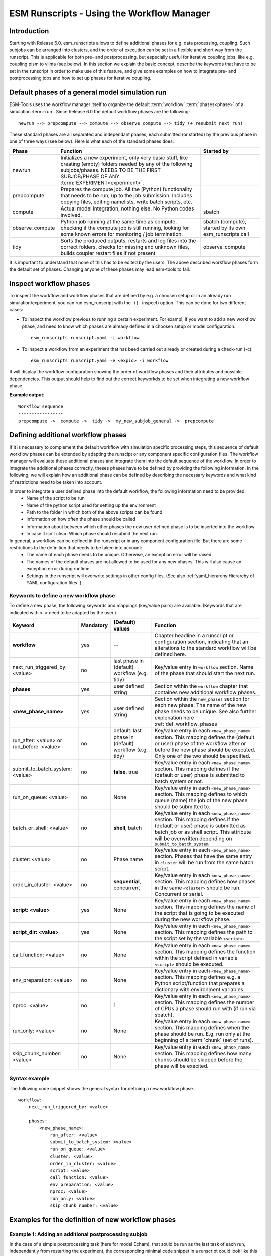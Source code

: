 ===========================================
ESM Runscripts - Using the Workflow Manager
===========================================

Introduction
------------

Starting with Release 6.0, esm_runscripts allows to define additional phases for e.g. data processing, coupling.
Such subjobs can be arranged into clusters, and the order of execution can be set in a flexible and short way from the runscript. This is applicable for both pre- and postprocessing, but especially useful for iterative coupling jobs, like e.g. coupling pism to vilma (see below). In this section we explain the basic concept, describe the keywords that have to be set in the runscript in order to make use of this feature, and give some examples on how to integrate pre- and postprocessing jobs and how to set up phases for iterative coupling.

Default phases of a general model simulation run
--------------------------------------------------------

ESM-Tools uses the workflow manager itself to organize the default :term:`workflow` :term:`phases<phase>` of a simulation :term:`run`. Since Release 6.0 the default workflow phases are the following::

        newrun --> prepcompute --> compute --> observe_compute --> tidy (+ resubmit next run)

.. Other than before adding the workflow manager, 

These standard phases are all separated and independant phases, each submitted (or started) by the previous phase in one of three ways (see below). Here is what each of the standard phases does:

.. The splitting of the old compute job into newrun, prepcompute and compute on one side, and tidy_and_resubmit into observe and tidy, was necessary to enable the user to insert coupling subjobs for iterative coupling at the correct places. Here is what each of the standard subjobs does:

====================================================== ============================================================= ========================
Phase                                                  Function                                                      Started by
====================================================== ============================================================= ========================
  newrun                                               Initializes a new experiment, only very basic stuff, like
                                                       creating (empty) folders needed by any of the following 
                                                       subjobs/phases. 
                                                       NEEDS TO BE THE FIRST SUBJOB/PHASE OF ANY 
                                                       :term:`EXPERIMENT<experiment>`.
  prepcompute                                          Prepares the compute job. All the (Python) functionality that
                                                       needs to be run, up to the job submission. Includes copying
                                                       files, editing namelists, write batch scripts, etc.
  compute                                              Actual model integration, nothing else. No Python codes       sbatch
                                                       involved.
  observe_compute                                      Python job running at the same time as compute, checking if   sbatch (compute), started by its own esm_runscripts call
                                                       the compute job is still running, looking for some known 
                                                       errors for monitoring / job termination.
  tidy                                                 Sorts the produced outputs, restarts and log files into       observe_compute
                                                       the correct folders, checks for missing and unknown files,
                                                       builds coupler restart files if not present
====================================================== ============================================================= ========================

It is important to understand that none of this has to be edited by the users. The above described workflow phases form the default set of phases. Changing anyone of these phases may lead esm-tools to fail. 

Inspect workflow phases
-----------------------

To inspect the workflow and workflow phases that are defined by e.g. a choosen setup or in an already run simulation/experiment, you can run esm_runscript with the -i (--inspect) option. This can be done for two different cases:

- To inspect the workflow previous to running a certain experiment. For exampl, if you want to add a new workflow phase, and need to know which phases are already defined in a choosen setup or model configuration::

        esm_runscripts runscript.yaml -i workflow

- To inspect a workflow from an experiment that has beed carried out already or created during a check-run (-c)::

        esm_runscripts runscript.yaml -e <expid> -i workflow

It will display the workflow configuration showing the order of workflow phases and their attributes and possible dependencies. This output should help to find out the correct keyworkds to be set when integrating a new workflow phase.

**Example output**::

        Workflow sequence
        -----------------
        prepcompute ->  compute ->  tidy ->  my_new_subjob_general ->  prepcompute

.. _def_workflow_phases:

Defining additional workflow phases
-----------------------------------

If it is necessary to complement the default workflow with simulation specific processing steps, this sequence of default workflow phases can be extended by adapting the runscipt or any component specific configuration files. The workflow manager will evaluate these additional phases and integrate them into the default sequence of the workflow. In order to integrate the additional phases correctly, theses phases have to be defined by providing the following information. In the following, we will explain how an additional phase can be defined by describing the necessary keywords and what kind of restrictions need to be taken into account.

In order to integrate a user defined phase into the default workflow, the following information need to be provided:
 * Name of the script to be run
 * Name of the python script used for setting up the environment
 * Path to the folder in which both of the above scripts can be found
 * Information on how often the phase should be called
 * Information about between which other phases the new user defined phase is to be inserted into the workflow
 * In case it isn't clear: Which phase should resubmit the next run.

In general, a workflow can be defined in the runscript or in any component configuration file. But there are some restrictions to the definition that needs to be taken into account:
 * The name of each phase needs to be unique. Otherwise, an exception error will be raised.
 * The names of the default phases are not allowed to be used for any new phases. This will also cause an exception error during runtime.
 * Settings in the runscript will overwrite settings in other config files. (See also :ref:`yaml_hierarchy:Hierarchy of YAML configuration files`.)

Keywords to define a new workflow phase
^^^^^^^^^^^^^^^^^^^^^^^^^^^^^^^^^^^^^^^
To define a new phase, the following keywords and mappings (key/value pairs) are available. (Keywords that are indicated with ``< >`` need to be adapted by the user.)

====================================================== ============ =========================== ==========================================================
Keyword                                                Mandatory    (Default) values            Function
====================================================== ============ =========================== ==========================================================
  **workflow**                                         yes          --                          Chapter headline in a runscript or configuration section, 
                                                                                                indicating that an alterations to the standard workflow 
                                                                                                will be defined here.

  next_run_triggered_by: <value>                       no           last phase in               Key/value entry in ``workflow`` section. Name of the phase
                                                                    (default) workflow          that should start the next run.
                                                                    (e.g. tidy)                        

  **phases**                                           yes          user defined string         Section within the ``workflow`` chapter that containes new 
                                                                                                additional workflow phases.

  **<new_phase_name>**                                 yes          user defined string         Section within the ``new_phases`` section for each new phase.
                                                                                                The name of the new phase needs to be unique. See also further
                                                                                                explenation here :ref:`def_workflow_phases`

  run_after: <value> or run_before: <value>            no           default: last phase in      Key/value entry in each ``<new_phase_name>`` section. 
                                                                    (default) workflow          This mapping defines the (default or user) phase of the 
                                                                    (e.g. tidy)                 workflow after or before the new phase should be executed.
                                                                                                Only one of the two should be specified. 

  submit_to_batch_system: <value>                      no           **false**, true             Key/value entry in each ``<new_phase_name>`` section. 
                                                                                                This mapping defines if the (default or user) phase is 
                                                                                                submitted to batch system or not.

  run_on_queue: <value>                                no           None                        Key/value entry in each ``<new_phase_name>`` section.
                                                                                                This mapping defines to which queue (name) the job of the new phase
                                                                                                should be submitted to.

  batch_or_shell: <value>                              no           **shell**, batch            Key/value entry in each ``<new_phase_name>`` section.
                                                                                                This mapping defines if the (default or user) phase is submitted
                                                                                                as batch job or as shell script. 
                                                                                                This attribute will be overwritten depending on ``submit_to_batch_system``
                                                                                                
  cluster: <value>                                     no           Phase name                  Key/value entry in each ``<new_phase_name>`` section. Phases
                                                                                                that have the same entry in ``cluster`` will be run 
                                                                                                from the same batch script.

  order_in_cluster: <value>                            no           **sequential**, concurrent  Key/value entry in each ``<new_phase_name>`` section. This mapping
                                                                                                defines how phases in the same ``<cluster>`` should be run.
                                                                                                Concurrent or serial.

  **script: <value>**                                  yes          None                        Key/value entry in each ``<new_phase_name>`` section. 
                                                                                                This mapping defines the name of the script that is going 
                                                                                                to be executed during the new workflow phase.

  **script_dir: <value>**                              yes          None                        Key/value entry in each ``<new_phase_name>`` section. 
                                                                                                This mapping defines the path to the script set by the variable
                                                                                                ``<script>``.

  call_function: <value>                               no           None                        Key/value entry in each ``<new_phase_name>`` section. 
                                                                                                This mapping defines the function within the script defined in
                                                                                                variable ``<script>`` should be executed.

  env_preparation: <value>                             no           None                        Key/value entry in each ``<new_phase_name>`` section. This
                                                                                                mapping defines e.g. a Python script/function that prepares 
                                                                                                a dictionary with environment variables.

  nproc: <value>                                       no           1                           Key/value entry in each ``<new_phase_name>`` section.
                                                                                                This mapping defines the number of CPUs a phase should run with
                                                                                                (if run via sbatch).

  run_only: <value>                                    no           None                        Key/value entry in each ``<new_phase_name>`` section.
                                                                                                This mapping defines when the phase should be run. E.g. run only
                                                                                                at the beginning of a :term:`chunk` (set of runs).

  skip_chunk_number: <value>                           no           None                        Key/value entry in each ``<new_phase_name>`` section. This
                                                                                                mapping defines how many chunks should be skipped before the 
                                                                                                phase will be execited.
====================================================== ============ =========================== ==========================================================

Syntax example
^^^^^^^^^^^^^^
The following code snippet shows the general syntax for defining a new workflow phase.
::

    workflow:
        next_run_triggered_by: <value>
        
        phases:
            <new_phase_name>:
                run_after: <value>
                submit_to_batch_system: <value>
                run_on_queue: <value>
                cluster: <value>
                order_in_cluster: <value>
                script: <value>
                call_function: <value>
                env_preparation: <value>
                nproc: <value>
                run_only: <value>
                skip_chunk_number: <value>

Examples for the definition of new workflow phases
--------------------------------------------------

Example 1: Adding an additional postprocessing subjob
^^^^^^^^^^^^^^^^^^^^^^^^^^^^^^^^^^^^^^^^^^^^^^^^^^^^^

In the case of a simple postprocessing task (here for model Echam), that sould be run as the last task of each run, independantly from restarting the experiment, the corresponding minimal code snippet in a runscript could look like this ::

    echam:
        [...other information...]

        workflow:
            phases:
                my_postprocessing:
                    script_dir: <value>
                    script: <values>


Example 2: Adding an additional preprocessing subjob
^^^^^^^^^^^^^^^^^^^^^^^^^^^^^^^^^^^^^^^^^^^^^^^^^^^^

A preprocessing job basically is configured the same way as a postprocessing job, but the run_before keyword is needed now, to define when the new phase should be run::

    echam:
        [...other information...]

        workflow:
            phases:
                my_preprocessing:
                    run_before: prepcompute
                    script_dir: <value>
                    script: <values>

Example 3: Adding a new phase as the last task in a run
^^^^^^^^^^^^^^^^^^^^^^^^^^^^^^^^^^^^^^^^^^^^^^^^^^^^^^^

To integrate a new phase that should be run as the last task in every run but before the next run starts, use the following example::

    echam:
        [...other information...]

        workflow:
            next_run_triggered: my_new_last_phase

            phases:
                my_new_last_phase:
                    script_dir: <value>
                    script: <values>

Example 4: Adding multiple user phases that can be run concurrently in a workflow cluster
^^^^^^^^^^^^^^^^^^^^^^^^^^^^^^^^^^^^^^^^^^^^^^^^^^^^^^^^^^^^^^^^^^^^^^^^^^^^^^^^^^^^^^^^^

It is possible to define multiple new phases that should start at the same but can be run independently from each other. This can be done by assigning these phases to the same workflow cluster and run them concurrently over the batch system::

    echam:
        [...other information...]

        workflow:
            phases:
                my_new_last_phase:
                    script_dir: <value>
                    script: <values>
                    submit_to_batch_system: True
                    run_on_queue: <value>
                    cluster: my_own_new_cluster

                my_second_new_phase:
                    script_dir: <value>
                    script: <values>
                    submit_to_batch_system: True
                    run_on_queue: <value>
                    cluster: my_own_new_cluster


Example 5: Adding an iterative coupling job
^^^^^^^^^^^^^^^^^^^^^^^^^^^^^^^^^^^^^^^^^^^

Writing a runscript for iterative coupling using the workflow manager requires some more changes. The principal idea is
that each coupling step consists of two data processing jobs, one pre- and one postprocessing job. This is done this way
as to make the coupling modular, and enable the modeller to easily replace one of the coupled components by a different
implementation. This is of course up to the user to decide, but we generally advise to do so, and the iterative couplings
distributed with `ESM-Tools` are organized this way. ::

    echam:
        [...other information...]

         workflow:
            next_run_triggered_by: couple_out
            subjobs:
                couple_in:
                    nproc: 1
                    run_before: prepcompute
                    script: coupling_ice2echam.functions
                    script_dir: ${general.script_dir}/echam
                    call_function: ice2echam
                    env_preparation: env_echam.py
                    run_only: first_run_in_chunk
                    skip_chunk_number: 1

                couple_out:
                    nproc: 1
                    run_after: tidy
                    script: coupling_echam2ice.functions
                    script_dir: ${general.script_dir}/echam
                    call_function: echam2ice
                    env_preparation: env_echam.py
                    run_only: last_run_in_chunk

    fesom:
        [...other information...]

        workflow:
            next_run_triggered_by: couple_out
            subjobs:
                couple_in:
                    nproc: 1
                    run_before: prepcompute
                    script: coupling_ice2fesom.functions
                    script_dir: ${general.script_dir}/fesom
                    call_function: ice2fesom
                    env_preparation: env_fesom.py
                    run_only: first_run_in_chunk
                    skip_chunk_number: 1

                couple_out:
                    nproc: 1
                    run_after: tidy
                    script: coupling_fesom2ice.functions
                    script_dir: ${general.script_dir}/fesom
                    call_function: fesom2ice
                    env_preparation: env_fesom.py
                    run_only: last_run_in_chunk
